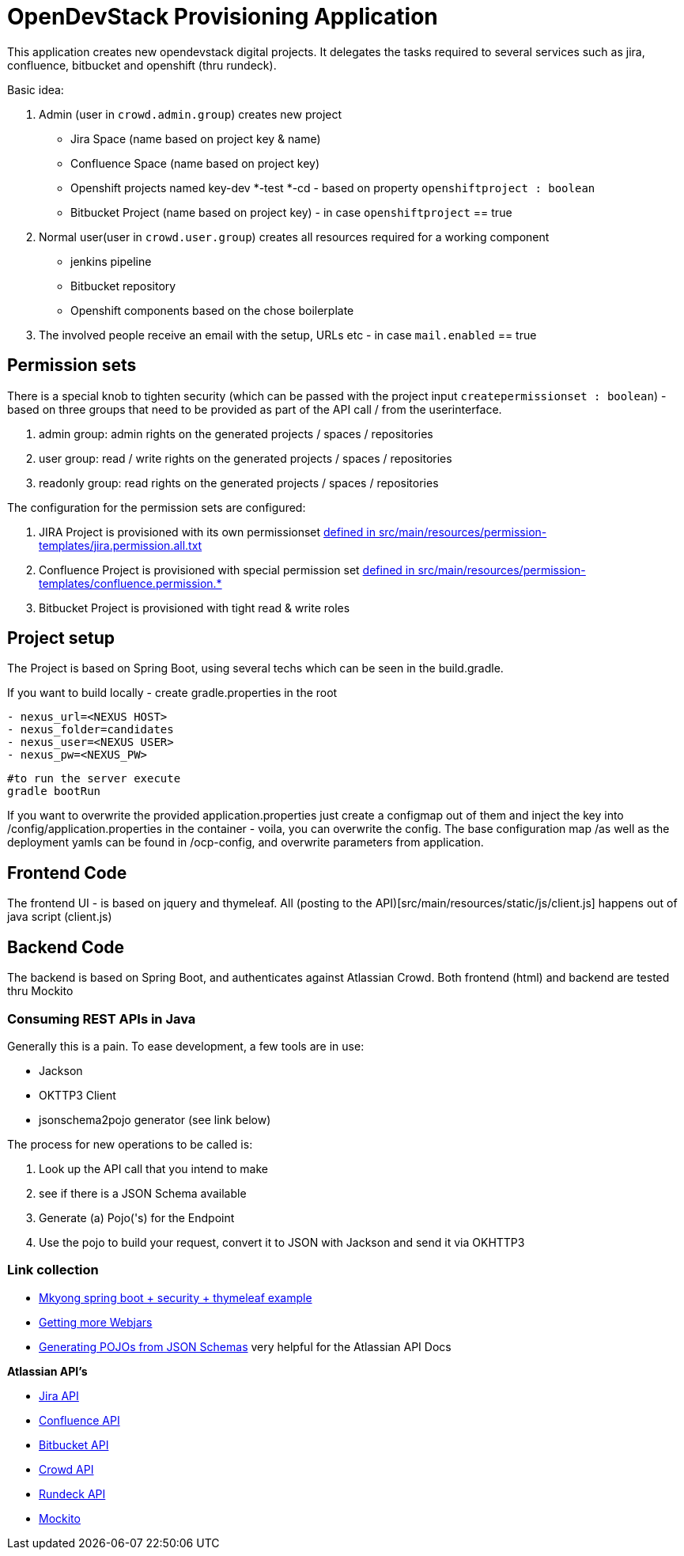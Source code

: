 = OpenDevStack Provisioning Application

This application creates new opendevstack digital projects. It delegates the tasks required to several services such as jira, confluence, bitbucket and openshift (thru rundeck).

Basic idea:

. Admin (user in `crowd.admin.group`) creates new project
 ** Jira Space (name based on project key & name)
 ** Confluence Space (name based on project key)
 ** Openshift projects named key-dev *-test *-cd - based on property `openshiftproject : boolean`
 ** Bitbucket Project (name based on project key) - in case `openshiftproject` == true
. Normal user(user in `crowd.user.group`) creates all resources required for a working component
 ** jenkins pipeline
 ** Bitbucket repository
 ** Openshift components based on the chose boilerplate
. The involved people receive an email with the setup, URLs etc - in case `mail.enabled` == true

== Permission sets

There is a special knob to tighten security (which can be passed with the project input `createpermissionset : boolean`)  - based on three groups that need to be provided as part of the API call / from the userinterface.

. admin group: admin rights on the generated projects / spaces / repositories
. user group: read / write rights on the generated projects / spaces / repositories
. readonly group: read rights on the generated projects / spaces / repositories

The configuration for the permission sets are configured:

. JIRA Project is provisioned with its own permissionset link:src/main/resources/permission-templates/jira.permission.all.txt[defined in src/main/resources/permission-templates/jira.permission.all.txt]
. Confluence Project is provisioned with special permission set link:src/main/resources/permission-templates[defined in src/main/resources/permission-templates/confluence.permission.*]
. Bitbucket Project is provisioned with tight read & write roles

== Project setup

The Project is based on Spring Boot, using several techs which can be seen in the build.gradle.

If you want to build locally - create gradle.properties in the root

....
- nexus_url=<NEXUS HOST>
- nexus_folder=candidates
- nexus_user=<NEXUS USER>
- nexus_pw=<NEXUS_PW>
....
[source,bash]
----
#to run the server execute
gradle bootRun
----

If you want to overwrite the provided application.properties just create a configmap out of them and
inject the key into /config/application.properties in the container - voila, you can overwrite the config.
The base configuration map /as well as the deployment yamls can be found in /ocp-config, and overwrite parameters from application.

== Frontend Code

The frontend UI - is based on jquery and thymeleaf. All (posting to the API)[src/main/resources/static/js/client.js] happens out of java script (client.js)

== Backend Code

The backend is based on Spring Boot, and authenticates against Atlassian Crowd. Both frontend (html) and backend are tested thru Mockito

=== Consuming REST APIs in Java

Generally this is a pain. To ease development, a few tools are in use:

* Jackson
* OKTTP3 Client
* jsonschema2pojo generator (see link below)

The process for new operations to be called is:

. Look up the API call that you intend to make
. see if there is a JSON Schema available
. Generate (a) Pojo('s) for the Endpoint
. Use the pojo to build your request, convert it to JSON with Jackson and send it via OKHTTP3

=== Link collection

* http://www.mkyong.com/spring-boot/spring-boot-spring-security-thymeleaf-example/[Mkyong spring boot + security + thymeleaf example]
* http://www.webjars.org/[Getting more Webjars]
* http://www.jsonschema2pojo.org/[Generating POJOs from JSON Schemas] very helpful for the Atlassian API Docs

*Atlassian API's*

* https://docs.atlassian.com/jira/REST/server/#api/2/fullJiraProject-createProject[Jira API]
* https://docs.atlassian.com/ConfluenceServer/rest/6.12.1/[Confluence API]
* https://developer.atlassian.com/server/bitbucket/reference/rest-api/[Bitbucket API]
* https://developer.atlassian.com/server/crowd/crowd-rest-apis/[Crowd API]
* https://rundeck.org/docs/api/[Rundeck API]
* https://site.mockito.org[Mockito]
